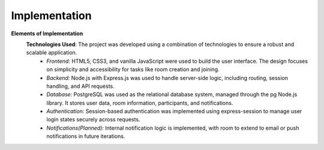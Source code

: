 Implementation
==============

**Elements of Implementation**
   **Technologies Used**: The project was developed using a combination of technologies to ensure a robust and scalable application.
      - *Frontend:* HTML5, CSS3, and vanilla JavaScript were used to build the user interface. The design focuses on simplicity and accessibility for tasks like room creation and joining.
      
      - *Backend:* Node.js with Express.js was used to handle server-side logic, including routing, session handling, and API requests.
      
      - *Database:* PostgreSQL was used as the relational database system, managed through the pg Node.js library. It stores user data, room information, participants, and notifications.

      - *Authentication:* Session-based authentication was implemented using express-session to manage user login states securely across requests.

      - *Notifications(Planned):* Internal notification logic is implemented, with room to extend to email or push notifications in future iterations.

  